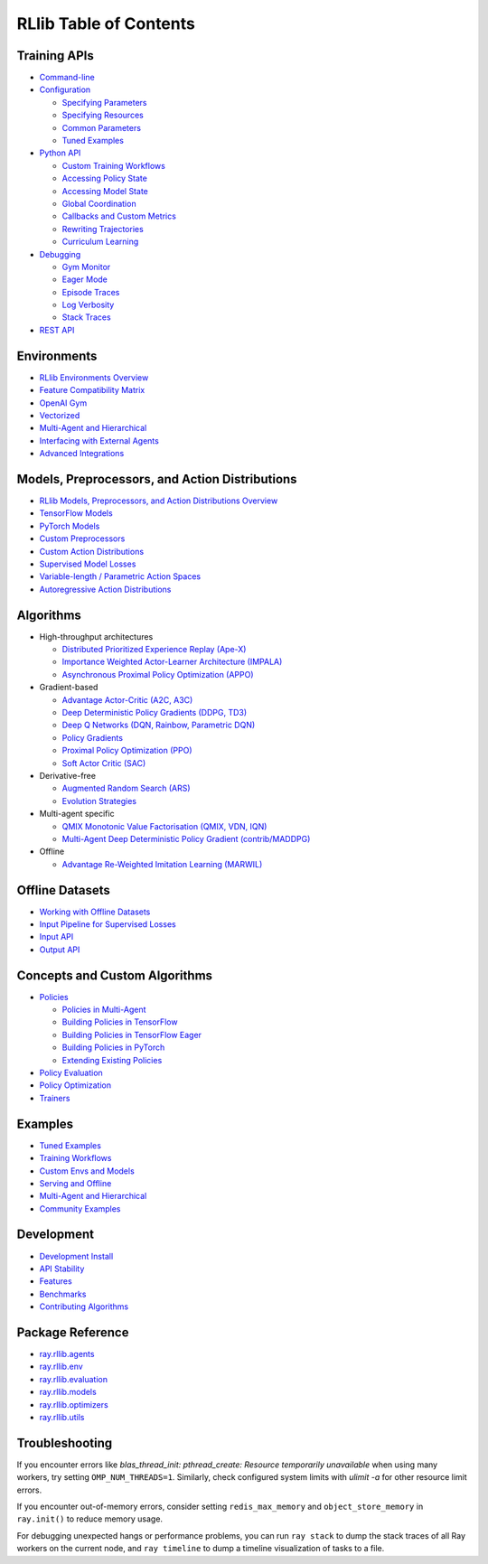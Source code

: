 RLlib Table of Contents
=======================

Training APIs
-------------
*  `Command-line <rllib-training.html>`__
*  `Configuration <rllib-training.html#configuration>`__

   -  `Specifying Parameters <rllib-training.html#specifying-parameters>`__

   -  `Specifying Resources <rllib-training.html#specifying-resources>`__

   -  `Common Parameters <rllib-training.html#common-parameters>`__

   -  `Tuned Examples <rllib-training.html#tuned-examples>`__

*  `Python API <rllib-training.html#python-api>`__

   -  `Custom Training Workflows <rllib-training.html#custom-training-workflows>`__

   -  `Accessing Policy State <rllib-training.html#accessing-policy-state>`__

   -  `Accessing Model State <rllib-training.html#accessing-model-state>`__

   -  `Global Coordination <rllib-training.html#global-coordination>`__

   -  `Callbacks and Custom Metrics <rllib-training.html#callbacks-and-custom-metrics>`__

   -  `Rewriting Trajectories <rllib-training.html#rewriting-trajectories>`__

   -  `Curriculum Learning <rllib-training.html#curriculum-learning>`__

*  `Debugging <rllib-training.html#debugging>`__

   -  `Gym Monitor <rllib-training.html#gym-monitor>`__

   -  `Eager Mode <rllib-training.html#eager-mode>`__

   -  `Episode Traces <rllib-training.html#episode-traces>`__

   -  `Log Verbosity <rllib-training.html#log-verbosity>`__

   -  `Stack Traces <rllib-training.html#stack-traces>`__

*  `REST API <rllib-training.html#rest-api>`__

Environments
------------
* `RLlib Environments Overview <rllib-env.html>`__
* `Feature Compatibility Matrix <rllib-env.html#feature-compatibility-matrix>`__
* `OpenAI Gym <rllib-env.html#openai-gym>`__
* `Vectorized <rllib-env.html#vectorized>`__
* `Multi-Agent and Hierarchical <rllib-env.html#multi-agent-and-hierarchical>`__
* `Interfacing with External Agents <rllib-env.html#interfacing-with-external-agents>`__
* `Advanced Integrations <rllib-env.html#advanced-integrations>`__

Models, Preprocessors, and Action Distributions
-----------------------------------------------
* `RLlib Models, Preprocessors, and Action Distributions Overview <rllib-models.html>`__
* `TensorFlow Models <rllib-models.html#tensorflow-models>`__
* `PyTorch Models <rllib-models.html#pytorch-models>`__
* `Custom Preprocessors <rllib-models.html#custom-preprocessors>`__
* `Custom Action Distributions <rllib-models.html#custom-action-distributions>`__
* `Supervised Model Losses <rllib-models.html#supervised-model-losses>`__
* `Variable-length / Parametric Action Spaces <rllib-models.html#variable-length-parametric-action-spaces>`__
* `Autoregressive Action Distributions <rllib-models.html#autoregressive-action-distributions>`__

Algorithms
----------

*  High-throughput architectures

   -  `Distributed Prioritized Experience Replay (Ape-X) <rllib-algorithms.html#distributed-prioritized-experience-replay-ape-x>`__

   -  `Importance Weighted Actor-Learner Architecture (IMPALA) <rllib-algorithms.html#importance-weighted-actor-learner-architecture-impala>`__

   -  `Asynchronous Proximal Policy Optimization (APPO) <rllib-algorithms.html#asynchronous-proximal-policy-optimization-appo>`__

*  Gradient-based

   -  `Advantage Actor-Critic (A2C, A3C) <rllib-algorithms.html#advantage-actor-critic-a2c-a3c>`__

   -  `Deep Deterministic Policy Gradients (DDPG, TD3) <rllib-algorithms.html#deep-deterministic-policy-gradients-ddpg-td3>`__

   -  `Deep Q Networks (DQN, Rainbow, Parametric DQN) <rllib-algorithms.html#deep-q-networks-dqn-rainbow-parametric-dqn>`__

   -  `Policy Gradients <rllib-algorithms.html#policy-gradients>`__

   -  `Proximal Policy Optimization (PPO) <rllib-algorithms.html#proximal-policy-optimization-ppo>`__

   -  `Soft Actor Critic (SAC) <rllib-algorithms.html#soft-actor-critic-sac>`__

*  Derivative-free

   -  `Augmented Random Search (ARS) <rllib-algorithms.html#augmented-random-search-ars>`__

   -  `Evolution Strategies <rllib-algorithms.html#evolution-strategies>`__

*  Multi-agent specific

   -  `QMIX Monotonic Value Factorisation (QMIX, VDN, IQN) <rllib-algorithms.html#qmix-monotonic-value-factorisation-qmix-vdn-iqn>`__
   -  `Multi-Agent Deep Deterministic Policy Gradient (contrib/MADDPG) <rllib-algorithms.html#multi-agent-deep-deterministic-policy-gradient-contrib-maddpg>`__

*  Offline

   -  `Advantage Re-Weighted Imitation Learning (MARWIL) <rllib-algorithms.html#advantage-re-weighted-imitation-learning-marwil>`__

Offline Datasets
----------------
* `Working with Offline Datasets <rllib-offline.html>`__
* `Input Pipeline for Supervised Losses <rllib-offline.html#input-pipeline-for-supervised-losses>`__
* `Input API <rllib-offline.html#input-api>`__
* `Output API <rllib-offline.html#output-api>`__

Concepts and Custom Algorithms
------------------------------
*  `Policies <rllib-concepts.html>`__

   -  `Policies in Multi-Agent <rllib-concepts.html#policies-in-multi-agent>`__

   -  `Building Policies in TensorFlow <rllib-concepts.html#building-policies-in-tensorflow>`__

   -  `Building Policies in TensorFlow Eager <rllib-concepts.html#building-policies-in-tensorflow-eager>`__

   -  `Building Policies in PyTorch <rllib-concepts.html#building-policies-in-pytorch>`__

   -  `Extending Existing Policies <rllib-concepts.html#extending-existing-policies>`__

*  `Policy Evaluation <rllib-concepts.html#policy-evaluation>`__
*  `Policy Optimization <rllib-concepts.html#policy-optimization>`__
*  `Trainers <rllib-concepts.html#trainers>`__

Examples
--------

* `Tuned Examples <rllib-examples.html#tuned-examples>`__
* `Training Workflows <rllib-examples.html#training-workflows>`__
* `Custom Envs and Models <rllib-examples.html#custom-envs-and-models>`__
* `Serving and Offline <rllib-examples.html#serving-and-offline>`__
* `Multi-Agent and Hierarchical <rllib-examples.html#multi-agent-and-hierarchical>`__
* `Community Examples <rllib-examples.html#community-examples>`__

Development
-----------

* `Development Install <rllib-dev.html#development-install>`__
* `API Stability <rllib-dev.html#api-stability>`__
* `Features <rllib-dev.html#feature-development>`__
* `Benchmarks <rllib-dev.html#benchmarks>`__
* `Contributing Algorithms <rllib-dev.html#contributing-algorithms>`__

Package Reference
-----------------
* `ray.rllib.agents <rllib-package-ref.html#module-ray.rllib.agents>`__
* `ray.rllib.env <rllib-package-ref.html#module-ray.rllib.env>`__
* `ray.rllib.evaluation <rllib-package-ref.html#module-ray.rllib.evaluation>`__
* `ray.rllib.models <rllib-package-ref.html#module-ray.rllib.models>`__
* `ray.rllib.optimizers <rllib-package-ref.html#module-ray.rllib.optimizers>`__
* `ray.rllib.utils <rllib-package-ref.html#module-ray.rllib.utils>`__

Troubleshooting
---------------

If you encounter errors like
`blas_thread_init: pthread_create: Resource temporarily unavailable` when using many workers,
try setting ``OMP_NUM_THREADS=1``. Similarly, check configured system limits with
`ulimit -a` for other resource limit errors.

If you encounter out-of-memory errors, consider setting ``redis_max_memory`` and ``object_store_memory`` in ``ray.init()`` to reduce memory usage.

For debugging unexpected hangs or performance problems, you can run ``ray stack`` to dump
the stack traces of all Ray workers on the current node, and ``ray timeline`` to dump
a timeline visualization of tasks to a file.

